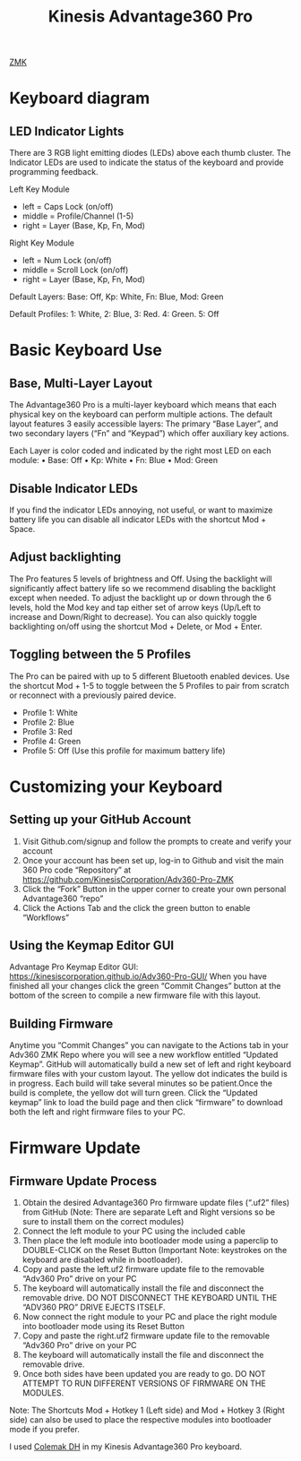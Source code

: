 :PROPERTIES:
:ID:       0DF384F3-6E06-4C7D-97FF-2B69687FBD65
:END:
#+title: Kinesis Advantage360 Pro

[[id:78D7D698-9B29-4BC3-B34A-790A2C1F2000][ZMK]]

* Keyboard diagram

[[file:~/note/org-roam/images/kinesis-diagram.png]]

** LED Indicator Lights
There are 3 RGB light emitting diodes (LEDs) above each thumb cluster.
The Indicator LEDs are used to indicate the status of the keyboard and provide programming feedback.

[[file:~/note/org-roam/images/LED indicator.png]]

Left Key Module
- left = Caps Lock (on/off)
- middle = Profile/Channel (1-5)
- right = Layer (Base, Kp, Fn, Mod)

Right Key Module
- left = Num Lock (on/off)
- middle = Scroll Lock (on/off)
- right = Layer (Base, Kp, Fn, Mod)


Default Layers: Base: Off, Kp: White, Fn: Blue, Mod: Green

Default Profiles: 1: White, 2: Blue, 3: Red. 4: Green. 5: Off

* Basic Keyboard Use
** Base, Multi-Layer Layout
The Advantage360 Pro is a multi-layer keyboard which means that each physical key on the keyboard can perform multiple actions.
The default layout features 3 easily accessible layers: The primary “Base Layer”, and two secondary layers (“Fn” and “Keypad”) which offer auxiliary key actions.

Each Layer is color coded and indicated by the right most LED on each module:
• Base: Off
• Kp: White
• Fn: Blue
• Mod: Green

[[file:~/note/org-roam/images/base-layer.png]]

[[file:~/note/org-roam/images/fn-kp-layer.png]]


** Disable Indicator LEDs
If you find the indicator LEDs annoying, not useful, or want to maximize battery life you can disable all indicator LEDs with the shortcut Mod + Space.


** Adjust backlighting
The Pro features 5 levels of brightness and Off.
Using the backlight will significantly affect battery life so we recommend disabling the backlight except when needed.
To adjust the backlight up or down through the 6 levels, hold the Mod key and tap either set of arrow keys (Up/Left to increase and Down/Right to decrease).
You can also quickly toggle backlighting on/off using the shortcut Mod + Delete, or Mod + Enter.



** Toggling between the 5 Profiles
The Pro can be paired with up to 5 different Bluetooth enabled devices.
Use the shortcut Mod + 1-5 to toggle between the 5 Profiles to pair from scratch or reconnect with a previously paired device.
- Profile 1: White
- Profile 2: Blue
- Profile 3: Red
- Profile 4: Green
- Profile 5: Off (Use this profile for maximum battery life)




* Customizing your Keyboard

** Setting up your GitHub Account
1. Visit Github.com/signup and follow the prompts to create and verify your account
2. Once your account has been set up, log-in to Github and visit the main 360 Pro code “Repository” at https://github.com/KinesisCorporation/Adv360-Pro-ZMK
3. Click the “Fork” Button in the upper corner to create your own personal Advantage360 “repo”
4. Click the Actions Tab and the click the green button to enable “Workflows”

** Using the Keymap Editor GUI

Advantage Pro Keymap Editor GUI: https://kinesiscorporation.github.io/Adv360-Pro-GUI/
When you have finished all your changes click the green “Commit Changes” button at the bottom of the screen to compile a new firmware file with this layout.

** Building Firmware
Anytime you “Commit Changes” you can navigate to the Actions tab in your Adv360 ZMK Repo where you will see a new workflow entitled “Updated Keymap”.
GitHub will automatically build a new set of left and right keyboard firmware files with your custom layout.
The yellow dot indicates the build is in progress.
Each build will take several minutes so be patient.Once the build is complete, the yellow dot will turn green.
Click the “Updated keymap” link to load the build page and then click “firmware” to download both the left and right firmware files to your PC.


* Firmware Update
** Firmware Update Process
1. Obtain the desired Advantage360 Pro firmware update files (“.uf2” files) from GitHub (Note: There are separate Left and Right versions so be sure to install them on the correct modules)
2. Connect the left module to your PC using the included cable
3. Then place the left module into bootloader mode using a paperclip to DOUBLE-CLICK on the Reset Button (Important Note: keystrokes on the keyboard are disabled while in bootloader).
4. Copy and paste the left.uf2 firmware update file to the removable “Adv360 Pro” drive on your PC
5. The keyboard will automatically install the file and disconnect the removable drive. DO NOT DISCONNECT THE KEYBOARD UNTIL THE “ADV360 PRO” DRIVE EJECTS ITSELF.
6. Now connect the right module to your PC and place the right module into bootloader mode using its Reset Button
7. Copy and paste the right.uf2 firmware update file to the removable “Adv360 Pro” drive on your PC
8. The keyboard will automatically install the file and disconnect the removable drive.
9. Once both sides have been updated you are ready to go. DO NOT ATTEMPT TO RUN DIFFERENT VERSIONS OF FIRMWARE ON THE MODULES.

Note: The Shortcuts Mod + Hotkey 1 (Left side) and Mod + Hotkey 3 (Right side) can also be used to place the respective modules into bootloader mode if you prefer.



I used [[id:5677FD0C-DFF1-4A68-A79F-62A999A25525][Colemak DH]] in my Kinesis Advantage360 Pro keyboard.
